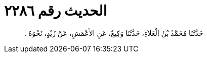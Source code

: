 
= الحديث رقم ٢٢٨٦

[quote.hadith]
حَدَّثَنَا مُحَمَّدُ بْنُ الْعَلاَءِ، حَدَّثَنَا وَكِيعٌ، عَنِ الأَعْمَشِ، عَنْ زَيْدٍ، نَحْوَهُ ‏.‏